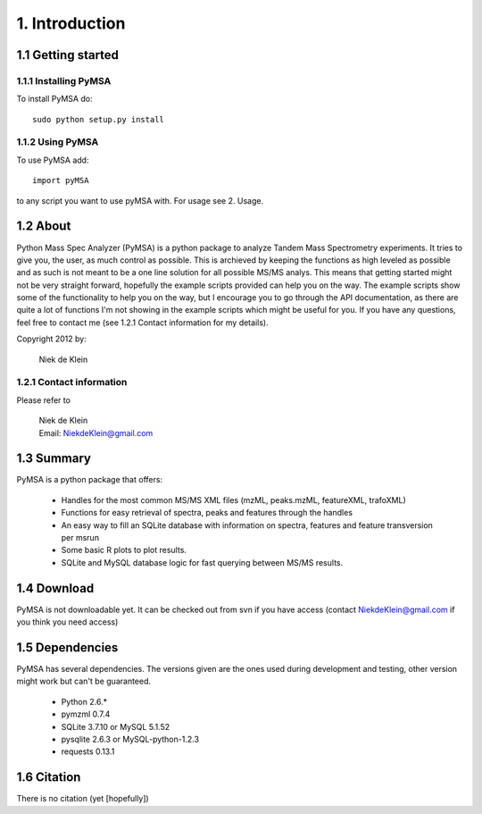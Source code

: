 
1. Introduction
***************


1.1 Getting started
===================

1.1.1 Installing PyMSA
----------------------

To install PyMSA do::

  sudo python setup.py install

1.1.2 Using PyMSA
-----------------

To use PyMSA add::

  import pyMSA
	
to any script you want to use pyMSA with. For usage see 2. Usage.

1.2 About
=========

Python Mass Spec Analyzer (PyMSA) is a python package to analyze Tandem Mass Spectrometry experiments. 
It tries to give you, the user, as much control as possible. This is archieved by keeping the functions
as high leveled as possible and as such is not meant to be a one line solution for all possible MS/MS analys. 
This means that getting started might not be very straight forward, hopefully the example scripts provided
can help you on the way. The example scripts show some of the functionality to help you on the way, but I encourage 
you to go through the API documentation, as there are quite a lot of functions I'm not showing in the example scripts
which might be useful for you.
If you have any questions, feel free to contact me (see 1.2.1 Contact information for my details). 

Copyright 2012 by:

  | Niek de Klein

1.2.1 Contact information
-------------------------

Please refer to

  | Niek de Klein 
  | Email: NiekdeKlein@gmail.com 

1.3 Summary
===========

PyMSA is a python package that offers:

	* Handles for the most common MS/MS XML files (mzML, peaks.mzML, featureXML, trafoXML)
	* Functions for easy retrieval of spectra, peaks and features through the handles
	* An easy way to fill an SQLite database with information on spectra, features and feature transversion per msrun
	* Some basic R plots to plot results.
	* SQLite and MySQL database logic for fast querying between MS/MS results.

1.4 Download
============

PyMSA is not downloadable yet. It can be checked out from svn if you have access (contact NiekdeKlein@gmail.com if you think you need access)


1.5 Dependencies
================

PyMSA has several dependencies. The versions given are the ones used during development and testing, other version might work but can't be guaranteed.

	* Python 2.6.*
	* pymzml 0.7.4
	* SQLite 3.7.10 	or MySQL 5.1.52
	* pysqlite 2.6.3 	or MySQL-python-1.2.3
	* requests 0.13.1	
	
1.6 Citation
============

There is no citation (yet [hopefully]) 